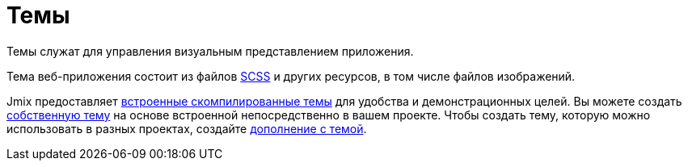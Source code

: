 = Темы

Темы служат для управления визуальным представлением приложения.

Тема веб-приложения состоит из файлов https://sass-lang.com/[SCSS^] и других ресурсов, в том числе файлов изображений.

Jmix предоставляет xref:themes/theme_usage.adoc[встроенные скомпилированные темы] для удобства и демонстрационных целей. Вы можете создать xref:themes/custom_theme.adoc[собственную тему] на основе встроенной непосредственно в вашем проекте. Чтобы создать тему, которую можно использовать в разных проектах, создайте xref:themes/theme_addon.adoc[дополнение с темой].

